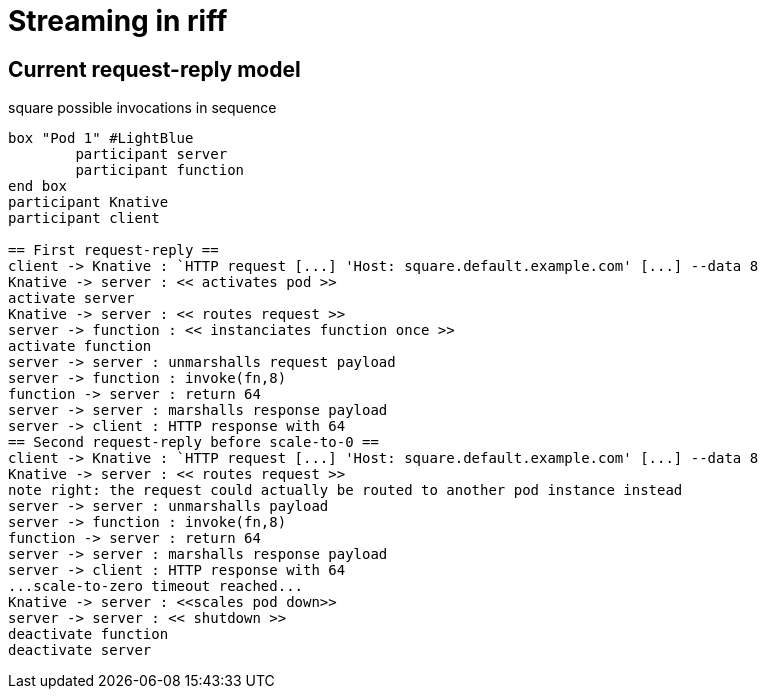 = Streaming in riff

== Current request-reply model ==

.square possible invocations in sequence
[plantuml, format="png"]
----
box "Pod 1" #LightBlue
	participant server
	participant function
end box
participant Knative
participant client

== First request-reply ==
client -> Knative : `HTTP request [...] 'Host: square.default.example.com' [...] --data 8
Knative -> server : << activates pod >>
activate server
Knative -> server : << routes request >>
server -> function : << instanciates function once >>
activate function
server -> server : unmarshalls request payload
server -> function : invoke(fn,8)
function -> server : return 64
server -> server : marshalls response payload
server -> client : HTTP response with 64
== Second request-reply before scale-to-0 ==
client -> Knative : `HTTP request [...] 'Host: square.default.example.com' [...] --data 8
Knative -> server : << routes request >>
note right: the request could actually be routed to another pod instance instead
server -> server : unmarshalls payload
server -> function : invoke(fn,8)
function -> server : return 64
server -> server : marshalls response payload
server -> client : HTTP response with 64
...scale-to-zero timeout reached...
Knative -> server : <<scales pod down>>
server -> server : << shutdown >>
deactivate function
deactivate server
----

